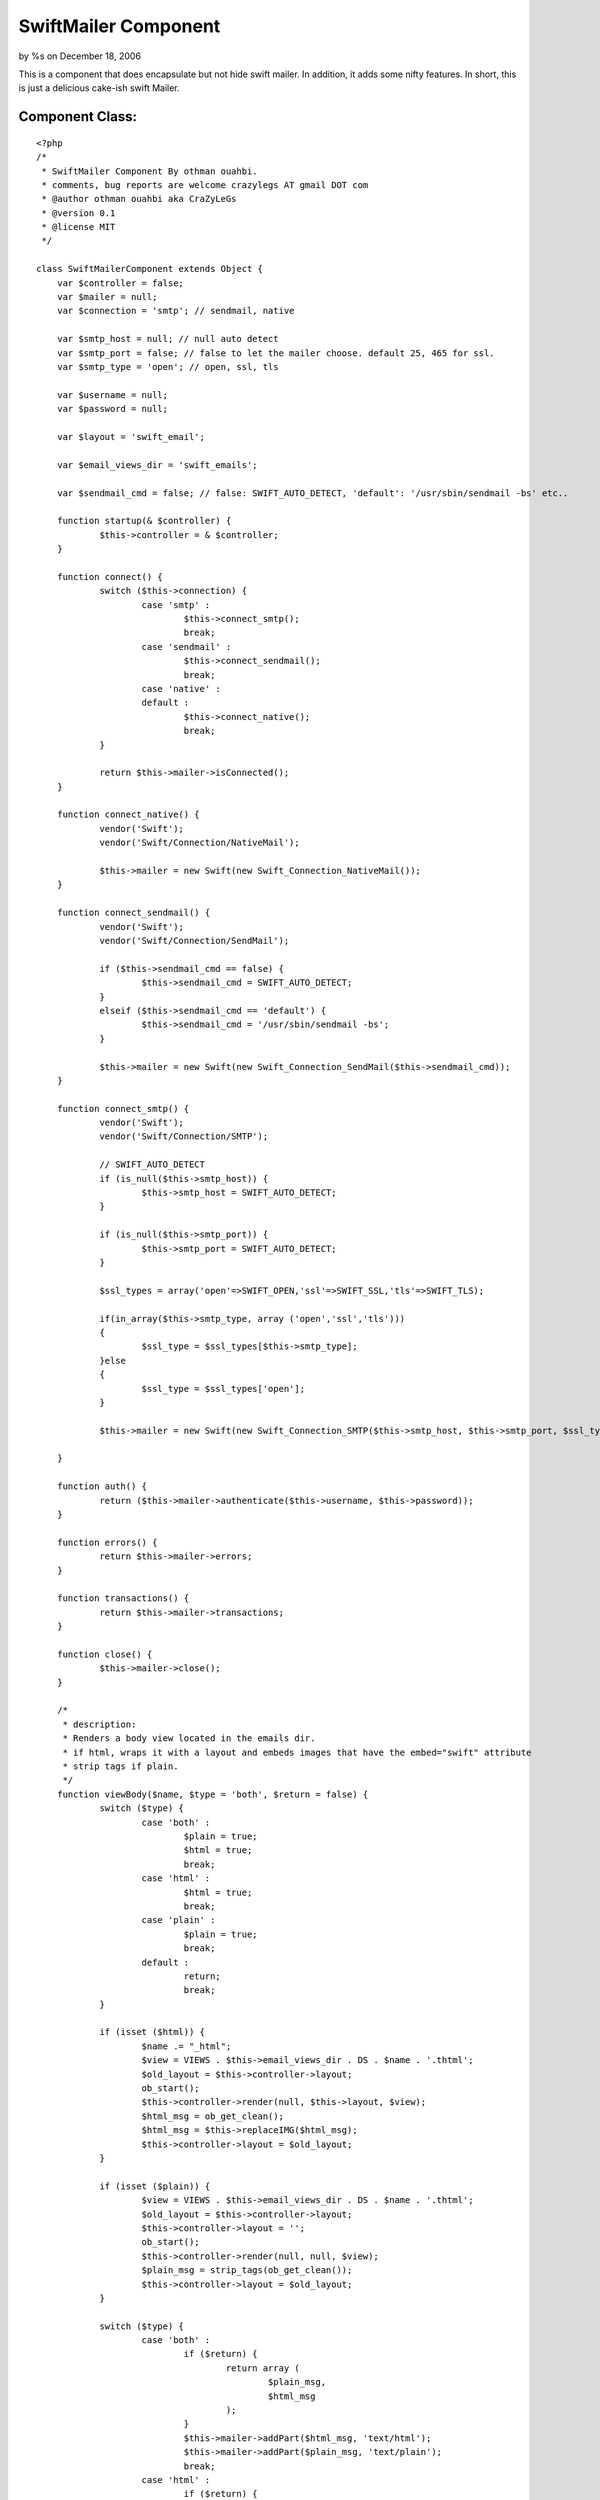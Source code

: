 SwiftMailer Component
=====================

by %s on December 18, 2006

This is a component that does encapsulate but not hide swift mailer.
In addition, it adds some nifty features. In short, this is just a
delicious cake-ish swift Mailer.


Component Class:
````````````````

::

    <?php 
    /*
     * SwiftMailer Component By othman ouahbi.
     * comments, bug reports are welcome crazylegs AT gmail DOT com
     * @author othman ouahbi aka CraZyLeGs
     * @version 0.1 
     * @license MIT
     */
    
    class SwiftMailerComponent extends Object {
    	var $controller = false;
    	var $mailer = null;
    	var $connection = 'smtp'; // sendmail, native
    
    	var $smtp_host = null; // null auto detect
    	var $smtp_port = false; // false to let the mailer choose. default 25, 465 for ssl.
    	var $smtp_type = 'open'; // open, ssl, tls
    
    	var $username = null;
    	var $password = null;
    
    	var $layout = 'swift_email';
    
    	var $email_views_dir = 'swift_emails';
    
    	var $sendmail_cmd = false; // false: SWIFT_AUTO_DETECT, 'default': '/usr/sbin/sendmail -bs' etc..
    
    	function startup(& $controller) {
    		$this->controller = & $controller;
    	}
    
    	function connect() {
    		switch ($this->connection) {
    			case 'smtp' :
    				$this->connect_smtp();
    				break;
    			case 'sendmail' :
    				$this->connect_sendmail();
    				break;
    			case 'native' :
    			default :
    				$this->connect_native();
    				break;
    		}
    
    		return $this->mailer->isConnected();
    	}
    
    	function connect_native() {
    		vendor('Swift');
    		vendor('Swift/Connection/NativeMail');
    
    		$this->mailer = new Swift(new Swift_Connection_NativeMail());
    	}
    
    	function connect_sendmail() {
    		vendor('Swift');
    		vendor('Swift/Connection/SendMail');
    
    		if ($this->sendmail_cmd == false) {
    			$this->sendmail_cmd = SWIFT_AUTO_DETECT;
    		}
    		elseif ($this->sendmail_cmd == 'default') {
    			$this->sendmail_cmd = '/usr/sbin/sendmail -bs';
    		}
    
    		$this->mailer = new Swift(new Swift_Connection_SendMail($this->sendmail_cmd));
    	}
    
    	function connect_smtp() {
    		vendor('Swift');
    		vendor('Swift/Connection/SMTP');
    
    		// SWIFT_AUTO_DETECT
    		if (is_null($this->smtp_host)) {
    			$this->smtp_host = SWIFT_AUTO_DETECT;
    		}
    		
    		if (is_null($this->smtp_port)) {
    			$this->smtp_port = SWIFT_AUTO_DETECT;
    		}
    		
    		$ssl_types = array('open'=>SWIFT_OPEN,'ssl'=>SWIFT_SSL,'tls'=>SWIFT_TLS);
    		
    		if(in_array($this->smtp_type, array ('open','ssl','tls')))
    		{
    			$ssl_type = $ssl_types[$this->smtp_type];
    		}else
    		{
    			$ssl_type = $ssl_types['open'];
    		}
    
    		$this->mailer = new Swift(new Swift_Connection_SMTP($this->smtp_host, $this->smtp_port, $ssl_type));
    
    	}
    
    	function auth() {
    		return ($this->mailer->authenticate($this->username, $this->password));
    	}
    
    	function errors() {
    		return $this->mailer->errors;
    	}
    
    	function transactions() {
    		return $this->mailer->transactions;
    	}
    
    	function close() {
    		$this->mailer->close();
    	}
    
    	/*
    	 * description: 
    	 * Renders a body view located in the emails dir.
    	 * if html, wraps it with a layout and embeds images that have the embed="swift" attribute
    	 * strip tags if plain.
    	 */
    	function viewBody($name, $type = 'both', $return = false) {
    		switch ($type) {
    			case 'both' :
    				$plain = true;
    				$html = true;
    				break;
    			case 'html' :
    				$html = true;
    				break;
    			case 'plain' :
    				$plain = true;
    				break;
    			default :
    				return;
    				break;
    		}
    
    		if (isset ($html)) {
    			$name .= "_html";
    			$view = VIEWS . $this->email_views_dir . DS . $name . '.thtml';
    			$old_layout = $this->controller->layout;
    			ob_start();
    			$this->controller->render(null, $this->layout, $view);
    			$html_msg = ob_get_clean();
    			$html_msg = $this->replaceIMG($html_msg);
    			$this->controller->layout = $old_layout;
    		}
    
    		if (isset ($plain)) {
    			$view = VIEWS . $this->email_views_dir . DS . $name . '.thtml';
    			$old_layout = $this->controller->layout;
    			$this->controller->layout = '';
    			ob_start();
    			$this->controller->render(null, null, $view);
    			$plain_msg = strip_tags(ob_get_clean());
    			$this->controller->layout = $old_layout;
    		}
    
    		switch ($type) {
    			case 'both' :
    				if ($return) {
    					return array (
    						$plain_msg,
    						$html_msg
    					);
    				}
    				$this->mailer->addPart($html_msg, 'text/html');
    				$this->mailer->addPart($plain_msg, 'text/plain');
    				break;
    			case 'html' :
    				if ($return) {
    					return $html_msg;
    				}
    				$this->mailer->addPart($html_msg, 'text/html');
    				break;
    			case 'plain' :
    				if ($return) {
    					return $plain_msg;
    				}
    				$this->mailer->addPart($plain_msg, 'text/plain');
    				break;
    		}
    
    	}
    
    	function replaceIMG($msg) {
    		$matches = array ();
    		$files = array ();
    		if (preg_match_all('#<img.*src=\"(.*?)\".*?\/>#', $msg, $matches)) {
    			for ($i = 0; $i < count($matches[0]); $i++) {
    				$pos = strpos($matches[0][$i], 'embed="swift"');
    				if ($pos !== false) {
    					$file = substr($matches[1][$i], strrpos($matches[1][$i], '/') + 1);
    					if (array_key_exists($file, $files)) {
    						$replace = $files[$file];
    					} else {
    						$replace = $this->mailer->addImage(WWW_ROOT . 'img' . DS . $file);
    						$files[$file] = $replace;
    					}
    
    					$msg = str_replace($matches[1][$i], $replace, $msg);
    				}
    			}
    		}
    		return $msg;
    
    	}
    
    	/*
    	 * description: 
    	 * Wraps the body with a layout, strips tags if not html
    	 */
    	function wrapBody($msg, $type = 'plain', $return = false) {
    		$view = VIEWS . $this->email_views_dir . DS . 'default.thtml';
    
    		$this->controller->set('swiftMailer_data', $msg);
    
    		ob_start();
    		$this->controller->render(null, $this->layout, $view);
    		$msg = ob_get_clean();
    
    		if ($type != 'html') {
    			$msg = strip_tags($msg);
    		}
    
    		if ($return) {
    			return $msg;
    		}
    
    		$this->mailer->addPart($msg, ($type == 'html') ? 'text/html' : 'text/plain');
    	}
    
    	// original idea Tommy0	
    	function addTo($type, $address, $name = false) {
    		if (in_array($type, array (
    				'to',
    				'from',
    				'cc',
    				'bcc'
    			))) {
    			if (!$name) {
    				$val = $address;
    			} else {
    				$val = array (
    					$name,
    					$address
    				);
    			}
    
    			if ($type == 'from') {
    				$this-> $type = $val;
    			} else {
    				if (!isset ($this-> $type)) {
    					$this-> $type = array ();
    				}
    				array_push($this-> $type, $val);
    			}
    		}
    	}
    
    	// original idea Tommy0
    	function send($subject) {
    		if (!empty ($this->cc)) {
    			$this->mailer->addCc($this->cc);
    		}
    		if (!empty ($this->bcc)) {
    			$this->mailer->addBcc($this->bcc);
    		}
    		if (is_array($this->from)) {
    			$from = '"' . $this->from[0] . '" <' . $this->from[1] . '>';
    		} else {
    			$from = $this->from;
    		}
    		if (!empty ($this->username) && !$this->auth()) {
    			return false;
    		}
    		if ($this->mailer->send($this->to, $from, $subject)) {
    			$this->mailer->close();
    			return true;
    		}
    		return false;
    	}
    
    	function sendWrap($subject, $body, $type = 'plain') {
    		$this->wrapBody($body, $type);
    
    		return $this->send($subject);
    	}
    
    	function sendView($subject, $view, $type = 'plain') {
    		$this->viewBody($view, $type);
    
    		return $this->send($subject);
    	}
    
    }
    ?>


.. meta::
    :title: SwiftMailer Component
    :description: CakePHP Article related to Mail,email,component,native mail,sendmail,smtp,mailer,send,swift mailer,Components
    :keywords: Mail,email,component,native mail,sendmail,smtp,mailer,send,swift mailer,Components
    :copyright: Copyright 2006 
    :category: components

